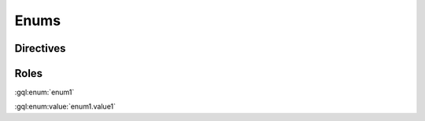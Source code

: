 Enums
=====

Directives
----------

.. gql:enum:: enum1

    enum1 tests parsing the simplest possible enum definition

    .. gql:enum:value:: value1

        enum1.value1 tests parsing the simplest possible enum value definition

.. gql:enum:: enum2 @deprecated

    enum2 tests that directives are parsed

    .. gql:enum:value:: value1 @deprecated

        enum2.value1 tests that directives are parsed


Roles
-----

:gql:enum:`enum1`

:gql:enum:value:`enum1.value1`
